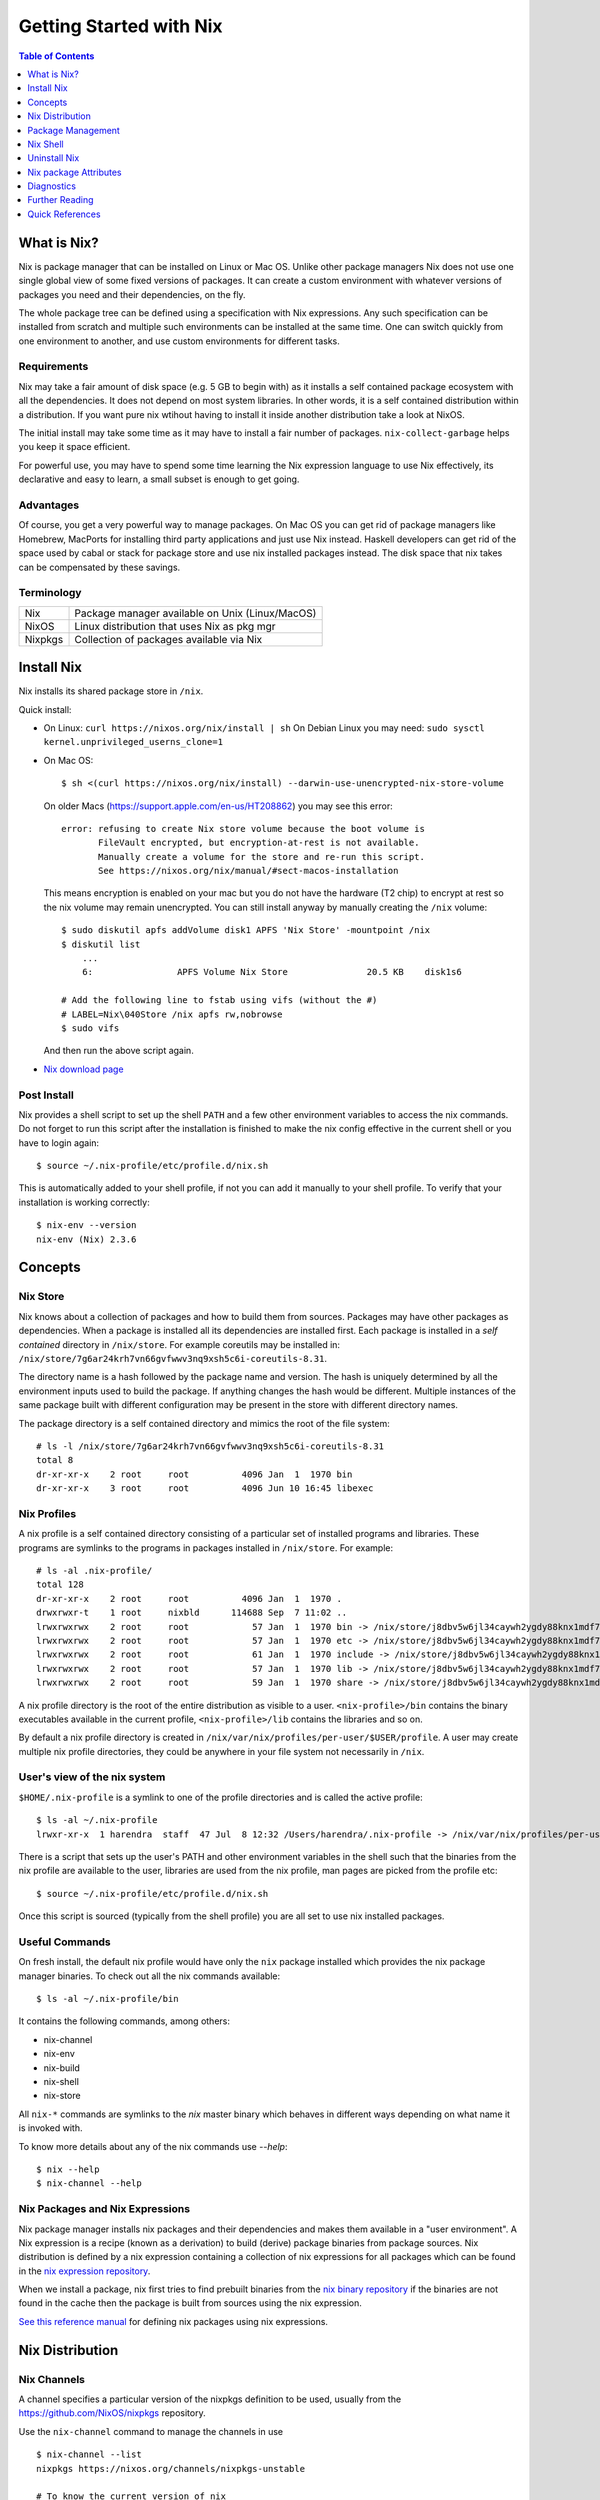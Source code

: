Getting Started with Nix
========================

.. contents:: Table of Contents
   :depth: 1

What is Nix?
------------

Nix is package manager that can be installed on Linux or Mac OS. Unlike
other package managers Nix does not use one single global view of some
fixed versions of packages. It can create a custom environment with
whatever versions of packages you need and their dependencies, on the
fly.

The whole package tree can be defined using a specification with Nix
expressions. Any such specification can be installed from scratch and
multiple such environments can be installed at the same time. One can switch
quickly from one environment to another, and use custom environments for
different tasks.

Requirements
~~~~~~~~~~~~

Nix may take a fair amount of disk space (e.g. 5 GB to begin with)
as it installs a self contained package ecosystem with all the
dependencies. It does not depend on most system libraries. In other
words, it is a self contained distribution within a distribution. If you
want pure nix wtihout having to install it inside another distribution
take a look at NixOS.

The initial install may take some time as it may have to install a fair
number of packages. ``nix-collect-garbage`` helps you keep it space
efficient.

For powerful use, you may have to spend some time learning the Nix
expression language to use Nix effectively, its declarative and easy
to learn, a small subset is enough to get going.

Advantages
~~~~~~~~~~

Of course, you get a very powerful way to manage packages.  On Mac
OS you can get rid of package managers like Homebrew, MacPorts for
installing third party applications and just use Nix instead. Haskell
developers can get rid of the space used by cabal or stack for package
store and use nix installed packages instead.  The disk space that nix
takes can be compensated by these savings.

Terminology
~~~~~~~~~~~

+------------------------+----------------------------------------------------+
| Nix                    | Package manager available on Unix (Linux/MacOS)    |
+------------------------+----------------------------------------------------+
| NixOS                  | Linux distribution that uses Nix as pkg mgr        |
+------------------------+----------------------------------------------------+
| Nixpkgs                | Collection of packages available via Nix           |
+------------------------+----------------------------------------------------+

Install Nix
-----------

Nix installs its shared package store in ``/nix``.

Quick install:

* On Linux: ``curl https://nixos.org/nix/install | sh``
  On Debian Linux you may need: ``sudo sysctl kernel.unprivileged_userns_clone=1``
* On Mac OS::
  
    $ sh <(curl https://nixos.org/nix/install) --darwin-use-unencrypted-nix-store-volume

  On older Macs (https://support.apple.com/en-us/HT208862) you may see
  this error::

    error: refusing to create Nix store volume because the boot volume is
           FileVault encrypted, but encryption-at-rest is not available.
           Manually create a volume for the store and re-run this script.
           See https://nixos.org/nix/manual/#sect-macos-installation

  This means encryption is enabled on your mac but you do not have the
  hardware (T2 chip) to encrypt at rest so the nix volume may remain
  unencrypted. You can still install anyway by manually creating the
  ``/nix`` volume::

      $ sudo diskutil apfs addVolume disk1 APFS 'Nix Store' -mountpoint /nix
      $ diskutil list
          ...
          6:                APFS Volume Nix Store               20.5 KB    disk1s6

      # Add the following line to fstab using vifs (without the #)
      # LABEL=Nix\040Store /nix apfs rw,nobrowse
      $ sudo vifs

  And then run the above script again.

* `Nix download page <https://nixos.org/nix/download.html>`_

Post Install
~~~~~~~~~~~~

Nix provides a shell script to set up the shell ``PATH`` and a few other
environment variables to access the nix commands.  Do not forget to run
this script after the installation is finished to make the nix config
effective in the current shell or you have to login again::

  $ source ~/.nix-profile/etc/profile.d/nix.sh

This is automatically added to your shell profile, if not you can add
it manually to your shell profile.  To verify that your installation is
working correctly::

    $ nix-env --version
    nix-env (Nix) 2.3.6

Concepts
--------

Nix Store
~~~~~~~~~

Nix knows about a collection of packages and how to build them from
sources.  Packages may have other packages as dependencies. When
a package is installed all its dependencies are installed
first. Each package is installed in a *self contained* directory
in ``/nix/store``. For example coreutils may be installed in:
``/nix/store/7g6ar24krh7vn66gvfwwv3nq9xsh5c6i-coreutils-8.31``.

The directory name is a hash followed by the package name and
version. The hash is uniquely determined by all the environment inputs
used to build the package. If anything changes the hash would be
different. Multiple instances of the same package built with different
configuration may be present in the store with different directory
names.

The package directory is a self contained directory and mimics the root of the
file system::

  # ls -l /nix/store/7g6ar24krh7vn66gvfwwv3nq9xsh5c6i-coreutils-8.31
  total 8
  dr-xr-xr-x    2 root     root          4096 Jan  1  1970 bin
  dr-xr-xr-x    3 root     root          4096 Jun 10 16:45 libexec

Nix Profiles
~~~~~~~~~~~~

A nix profile is a self contained directory consisting of a particular
set of installed programs and libraries. These programs are symlinks to the
programs in packages installed in ``/nix/store``. For example::

  # ls -al .nix-profile/
  total 128
  dr-xr-xr-x    2 root     root          4096 Jan  1  1970 .
  drwxrwxr-t    1 root     nixbld      114688 Sep  7 11:02 ..
  lrwxrwxrwx    2 root     root            57 Jan  1  1970 bin -> /nix/store/j8dbv5w6jl34caywh2ygdy88knx1mdf7-nix-2.3.6/bin
  lrwxrwxrwx    2 root     root            57 Jan  1  1970 etc -> /nix/store/j8dbv5w6jl34caywh2ygdy88knx1mdf7-nix-2.3.6/etc
  lrwxrwxrwx    2 root     root            61 Jan  1  1970 include -> /nix/store/j8dbv5w6jl34caywh2ygdy88knx1mdf7-nix-2.3.6/include
  lrwxrwxrwx    2 root     root            57 Jan  1  1970 lib -> /nix/store/j8dbv5w6jl34caywh2ygdy88knx1mdf7-nix-2.3.6/lib
  lrwxrwxrwx    2 root     root            59 Jan  1  1970 share -> /nix/store/j8dbv5w6jl34caywh2ygdy88knx1mdf7-nix-2.3.6/share

A nix profile directory is the root of the entire distribution as visible to a
user. ``<nix-profile>/bin`` contains the binary executables available in
the current profile, ``<nix-profile>/lib`` contains the libraries and so
on.

By default a nix profile directory is created in
``/nix/var/nix/profiles/per-user/$USER/profile``.  A user may create
multiple nix profile directories, they could be anywhere in your file
system not necessarily in ``/nix``.

User's view of the nix system
~~~~~~~~~~~~~~~~~~~~~~~~~~~~~

``$HOME/.nix-profile`` is a symlink to one of the profile directories and is
called the active profile::

    $ ls -al ~/.nix-profile
    lrwxr-xr-x  1 harendra  staff  47 Jul  8 12:32 /Users/harendra/.nix-profile -> /nix/var/nix/profiles/per-user/harendra/profile

There is a script that sets up the user's PATH and other environment
variables in the shell such that the binaries from the nix profile are
available to the user, libraries are used from the nix profile, man pages are
picked from the profile etc::

  $ source ~/.nix-profile/etc/profile.d/nix.sh

Once this script is sourced (typically from the shell profile) you are all set
to use nix installed packages.

Useful Commands
~~~~~~~~~~~~~~~

On fresh install, the default nix profile would have only the ``nix``
package installed which provides the nix package manager binaries. To
check out all the nix commands available::

  $ ls -al ~/.nix-profile/bin

It contains the following commands, among others:

* nix-channel
* nix-env
* nix-build
* nix-shell
* nix-store

All ``nix-*`` commands are symlinks to the `nix` master binary which behaves
in different ways depending on what name it is invoked with.

To know more details about any of the nix commands use `--help`::

  $ nix --help
  $ nix-channel --help

Nix Packages and Nix Expressions
~~~~~~~~~~~~~~~~~~~~~~~~~~~~~~~~

Nix package manager installs nix packages and their dependencies
and makes them available in a "user environment".  A Nix expression
is a recipe (known as a derivation) to build (derive) package
binaries from package sources.  Nix distribution is defined by
a nix expression containing a collection of nix expressions for
all packages which can be found in the `nix expression repository
<https://github.com/NixOS/nixpkgs>`_.

When we install a package, nix first tries to find prebuilt binaries
from the `nix binary repository <https://cache.nixos.org>`_ if the
binaries are not found in the cache then the package is built from
sources using the nix expression.

`See this reference manual <https://nixos.org/nixpkgs/manual/>`_ for
defining nix packages using nix expressions.

Nix Distribution
----------------

Nix Channels
~~~~~~~~~~~~

A channel specifies a particular version of the nixpkgs definition to be used,
usually from the https://github.com/NixOS/nixpkgs repository.

Use the ``nix-channel`` command to manage the channels in use ::

  $ nix-channel --list
  nixpkgs https://nixos.org/channels/nixpkgs-unstable

  # To know the current version of nix
  $ nix-instantiate --eval -E '(import <nixpkgs> {}).lib.version'

Any commit in the https://github.com/NixOS/nixpkgs repository can be
used as a distribution::

  $ nix-channel --add https://github.com/NixOS/nixpkgs/archive/01dd2b4e738.tar.gz mychannel
  $ nix-channel --update

You can use any nix expression archive as a channel::

  $ nix-channel --add https://github.com/rycee/home-manager/archive/master.tar.gz home-manager
  $ nix-channel --update

However, stable distributions and latest unstable distribution
are specially tagged or branched and also conveniently accessed via
https://nixos.org/channels::

  $ nix-channel --add https://nixos.org/channels/nixpkgs-unstable nixpkgs-unstable
  $ nix-channel --update

Available channels and releases
~~~~~~~~~~~~~~~~~~~~~~~~~~~~~~~

Examples of some available channels from https://nixos.org/channels::

+------------------------+----------------------------------------------------+
| nixpkgs-unstable       | Packages for Nix on Mac/Linux                      |
+------------------------+----------------------------------------------------+
| nixos-20.09            | Packages for NixOS 20.09                           |
+------------------------+----------------------------------------------------+
| nixos-unstable         | Up to date packages for NixOS                      |
+------------------------+----------------------------------------------------+

Available releases: https://github.com/NixOS/nixpkgs/releases

Upgrading Nix
~~~~~~~~~~~~~

nix-channel update sets up "new packages" to be installed from the new
version.  Old packages are not automatically upgraded.  Note that it
will install all the dependencies of the new packages as well using the
newer specification.

::

  # To use the latest release for new derivations
  $ nix-channel --update

To upgrade all existing packages from the current nix channel::

  $ nix-env --upgrade

Upgrading to same versions
~~~~~~~~~~~~~~~~~~~~~~~~~~

If you have built dynamically linked programs (external to nix) using
your current installation, the upgrade may break them, to install same
versions of all packages but use the newer version of nix::

  # Upgrade all packages to the same versions in newer release
  $ nix-env --upgrade --eq

Distribution Implementation Details
~~~~~~~~~~~~~~~~~~~~~~~~~~~~~~~~~~~

* The source of packages is at: https://github.com/NixOS/nixpkgs
* Hydra CI system builds from a commit in the source repo and tests
* New release info is added to: https://releases.nixos.org/?prefix=nixpkgs/

  * git-revision of https://github.com/NixOS/nixpkgs used
  * A tar of nixpkgs
  * URL to the hydra job e.g. https://hydra.nixos.org/eval/1611864
  * A file containing a list of all store paths (e.g.
    ``/nix/store/2g2lalsi9h1bhk1klwqj5qn5da8lbmb5-nix-3.0pre20200829_f156513-man``)
  * The binary cache url (https://cache.nixos.org)
* https://nixos.org/channels/nixpkgs-unstable points to latest release e.g.
  https://releases.nixos.org/nixpkgs/nixpkgs-20.09pre242481.0ecc8b9a56a
* ``$HOME/.nix-channels`` points to https://nixos.org/channels/nixpkgs-unstable

Using the Release
~~~~~~~~~~~~~~~~~

nix commands use a nix expression as input which is passed to
the nix expression being evaluated. By default the input nix
expression (set by ``NIX_PATH`` environment variable) is the directory
``.nix-defexpr``, this is called the default nix expression. 

The directory ``.nix-defexpr`` contains the nix expressions of all the
subscribed channels. All these expressions get combined as one and used
as input to the derivations by nix commands.  See ``nix-env --help`` for
details on how the contents of ``.nix-defexpr`` are combined together to
create a single nix expressions.

The command ``nix-channel`` places symlinks to the downloaded Nix
expressions from each subscribed channel in ``$HOME/.nix-defexpr`` e.g.
``/nix/store/gnkd9i59pswalkflb647fnjjnxgyl1n9-nixpkgs-20.09pre228453.dcb64ea42e6/nixpkgs``
is a symlink to the ``nixpkgs-unstable`` release.  This is basically the
contents of the ``nixpkgs-channels`` tar obtained from the release.
``nix-channel --update`` updates these symlinks.

The input nix expression can be overridden on the command line using the
``--file`` option.

When a new derivation is to be built the store paths of the input
artifacts are derived, if the derived path is available in the binary
cache, it is fetched from the nix cache URL otherwise it is built from
the source. Note that the derived path depends on the whole build
environment, if anything in the environment can affect the derivation,
the hash and therefore the path would be different and we would end up
building the artifact again instead of reusing the pre-built one.

Package Management
------------------

Nix User Environments
~~~~~~~~~~~~~~~~~~~~~

The directory ``/nix`` is a global store containing all packages, each
one installed in its own directory named using a hash of the full
configuration using which the package was built. Since then names are
hashed with full config, we may have multiple versions of a package in
the store. A specific user environment is composed using the packages
from the global store, consisting of a custom set of programs and
libraries.

A nix profile is a user environment contained in a directory in the
filesystem.  A user can have multiple such profiles with different
set of programs and libraries installed in them. We can derive
another profile using an existing profile as the base.  The file
``$HOME/.nix-profile`` points to one of the profile directories, it is
called the active porifle. When a user installs a program without
explicitly specifying a profile it is installed in the active profile
directory.

The directory ``/nix/var/nix/profiles`` contains the default nix created
profiles. ``~/.nix-profile`` is a symlink to one of those profiles::

  $ lal $HOME/.nix-profile
  lrwxr-xr-x  1 harendra  staff  47 Jun 12 19:37 $HOME/.nix-profile -> /nix/var/nix/profiles/per-user/harendra/profile

Let's take a look at the profiles of current user just after installing
nix::

  $ ls -al /nix/var/nix/profiles/per-user/$USER/profile*
  lrwxr-xr-x  1 harendra  staff   14 Jun 12 10:51 profile -> profile-2-link
  lrwxr-xr-x  1 harendra  staff   60 Jun 12 10:51 profile-1-link -> /nix/store/mfxdq39kisqzdhngm4wx505fxny7144f-user-environment
  lrwxr-xr-x  1 harendra  staff   60 Jun 12 10:51 profile-2-link -> /nix/store/p627zifc00wkfyja0fphajzybpbc0sf6-user-environment

We see that ``profile`` points to ``profile-2-link``.  When programs
are installed or uninstalled within a profile, the old version of the
profile is kept intact and a new version is created and activated,
these are called generations of a profile. ``profile-2-link`` is the
2nd generation of the profile. You can check the differences between
``profile-1-link`` and ``profile-2-link`` by diffing their targets::

    $ diff /nix/store/mfxdq39kisqzdhngm4wx505fxny7144f-user-environment /nix/store/p627zifc00wkfyja0fphajzybpbc0sf6-user-environment

The first generation had only ``nix`` installed in it and the second generation
has one more package (ca certificates) installed.

* https://nixos.org/nix/manual/#sec-profiles

nix-env The Package Manager
~~~~~~~~~~~~~~~~~~~~~~~~~~~

``nix-env`` is the nix command for package management. ``nix-env`` searches
or installs packages from the default nix channel or the channels added using
``nix-channel``.

Query using cache (this is faster)::

    $ nix search -u   # update cache
    $ nix search ghc

Search using ``nix-env`` is slower because it evaluates the whole expression.

Query installed packages::

  $ nix-env -q       # --query, installed packages in the active profile

Query available packages::

  $ nix-env -qa      # --available, available packages

Query selected packages::

  $ nix-env -qa '.*cabal.*' # packages matching a regex
  cabal-install-3.2.0.0
  cabal2nix-2.15.3
  ...

  $ nix-env -qa '.*(cabal|ghc).*'

You can also `search nix packages here
<https://nixos.org/nixos/packages.html?channel=nixpkgs-unstable>`_.

Packages by Attributes
~~~~~~~~~~~~~~~~~~~~~~

Nix packages are grouped under an attribute hierarchy starting with
``nixpkgs`` at the top level.  ``nixpkgs`` refers to the nix expression in
``$HOME/.nix-defexpr/channels/nixpkgs``.

To list a package attribute path use ``-P``::

  $ nix-env -qaP '.*cabal.*'
  nixpkgs.cabal-install        cabal-install-3.2.0.0
  nixpkgs.cabal2nix            cabal2nix-2.15.3
  ...

We can select packages by specifying an attribute path using the ``-A``
option.  Note that regex patterns do not work with attributes.  The
default attribute path is the top level attribute ``nixpkgs``::

  $ nix-env -qaP -A nixpkgs

However, not all packages are available directly under the top level
attribute. For all other attributes we need to specify the full
attribute path explicitly to search the packages::

  $ nix-env -qaP -A nixpkgs.haskell.compiler
  nixpkgs.haskell.compiler.ghc8101                 ghc-8.10.1
  nixpkgs.haskell.compiler.integer-simple.ghc8101  ghc-8.10.1
  ...

  $ nix-env -A nixpkgs.haskellPackages -qaP '.*streamly.*'
  nixpkgs.haskellPackages.streamly  streamly-0.7.2

Important Note: If you are inside a ``nix-shell --pure`` environment the
``nix-env`` command above may not show any packages.

Installing packages
~~~~~~~~~~~~~~~~~~~

When installing a package nix would fetch/build all the dependencies
that are not already available in the store. On the first invocation a
lot of dependencies may be built/fetched.

We recommend that you always install by attributes, using the `-A` flag. If you
do not do that, often you may install the wrong package because when there are
multiple matches it installs the first package::

  $ nix-env -i -A nixpkgs.ghc # --install --attr

To install a Haskell package::

  $ nix-env -i -A nixpkgs.haskellPackages.streamly

Profile Generations
~~~~~~~~~~~~~~~~~~~

Let's look at the nix profiles directory after installing ``ghc``::

  $ ls -al /nix/var/nix/profiles/per-user/$USER/profile*
  lrwxr-xr-x  1 harendra  staff   14 Jun 12 14:44 profile -> profile-3-link
  lrwxr-xr-x  1 harendra  staff   60 Jun 12 10:51 profile-1-link -> /nix/store/mfxdq39kisqzdhngm4wx505fxny7144f-user-environment
  lrwxr-xr-x  1 harendra  staff   60 Jun 12 10:51 profile-2-link -> /nix/store/p627zifc00wkfyja0fphajzybpbc0sf6-user-environment
  lrwxr-xr-x  1 harendra  staff   60 Jun 12 14:44 profile-3-link -> /nix/store/5phrf9z4xjsbd0lscli06bvxpdvzy926-user-environment

Note that the previous generation of the profile (``profile-2-link``) is
preserved as it is and a new generation is created (``profile-3-link``)
which has the newly installed package as well as the earlier packages.
The ``profile`` now points to the new generation. The binaries for the
newly installed package ``ghc`` are now available in your ``PATH`` from
``~/.nix-profile/bin``.

If we want to switch to the previous generation of the profile::

    $ nix-env --list-generations
    $ nix-env --switch-generation 2

This will restore us to the previous state when there was no ``ghc`` installed.
``ghc`` will no longer be available in your ``PATH``. Note you can always
switch back to earlier generation.

To switch to a previous generation, we can use a convenience command::

    $ nix-env --rollback

To permanently delete a generation::

    $ nix-env --delete-generation 2

To actually recover the space you have to run ``nix-collect-garbage``.

TBD: how to know what is different between two generations? diff the
directories?

Using a different Nix "repository" path
~~~~~~~~~~~~~~~~~~~~~~~~~~~~~~~~~~~~~~~

The nix package repository is defined by a nix expression.  The default
nix expression used by nix commands is ``$HOME/.nix-defexpr``. The
``-f`` command can be used to specify a different nix expression. The
default ``nix-env -qaP ghc`` command is equivalent to::

  $ nix-env -f '$HOME/.nix-defexpr' -qaP ghc

Query a package in ``nixpkgs`` attribute name space::

    $ nix-env -f '$HOME/.nix-defexpr/channels/nixpkgs' -qaP -A haskell.compiler

Alternatively, we can use ``<nixpkgs>`` syntax, which means search for
``nixpkgs`` in the ``NIX_PATH``::

    $ echo $NIX_PATH
    $HOME/.nix-defexpr/channels
    $ nix-env -f '<nixpkgs>' -qaP -A haskell.compiler

Query packages available under a Nix expression defined by a file or URL::

  $ nix-env -f ./foo.nix -qa
  $ nix-env -f https://github.com/NixOS/nixpkgs/archive/master.tar.gz -qa

Install a package from a Nix expression ::

  $ nix-env -f ~/foo.nix -i '.*' # install all derivations from foo.nix

Working with Profiles
~~~~~~~~~~~~~~~~~~~~~

Which profile am I using currently? Check where the symlink
``~/.nix-profile`` is pointing::

  $ ls -al ~/.nix-profile
  lrwxr-xr-x  1 harendra  staff  47 Jul  8 12:32 /Users/harendra/.nix-profile -> /nix/var/nix/profiles/per-user/harendra/profile

A profile is nothing but a directory containing a user environment. When
we say ``profile`` we refer to a path of the profile directory.  There
is nothing special about a profile directory, it is a regular directory
which could be located anywhere in the filesystem. The default profile
created by nix is at::

  $ ls -al /nix/var/nix/profiles/per-user/$USER/profile*

A new profile gets created when you try to install something using
a profile path that does not exist. You can
switch to a profile path that points to a non-existing directory.  It is
considered as a blank profile without anything installed in it. Usually,
you would want to install at least ``nix`` in the new profile so that
``nix`` commands keep working when you switch to the new profile::

  $ nix-env --profile ./custom_profile -iA nixpkgs.nix

It will create a directory named ``custom_profile`` in the current
directory and install ``nix`` in it. Also install ``nixpkgs.cacert``
so that you are able to install packages by downloading from the nixos
cache::

  $ nix-env --profile ./custom_profile -iA nixpkgs.cacert

Since profiles are just self contained directories you can move them anywhere
in the file system and still refer to them by their new path when needed.

Switch to the new profile::

  $ nix-env --switch-profile ./custom_profile
  # Alternatively
  $ nix-env -S ./custom_profile

Pitfall: Do not use a directory with existing non-nix installed contents as a
profile directory.

Pitfall: ``nix`` does not verify whether the path you are switching to
is a valid nix profile or not. You can use any path even a non-existing one.

If you make a spelling mistake in the path of the profile when switching
to a profile it may end up pointing to a yet non-existing profile or to
a directory which is not a nix profile.  Because of that you may not be
able run any nix commands any more. If that happens you can restore to
the default profile path show above or see the diagnostics section to
know other ways to recover from that situation.

If by mistake you gave a wrong existing directory as profile path
``nix`` will happily install the programs in that directory.

Installing a program from another profile::

  $ nix-env -i --from-profile /nix/var/nix/profiles/foo ghc

TBD: How does nix track the profiles, won't the programs installed in these
profiles get garbage collected on ``nix-collect-garbage``? Should we create the
profiles within the nix store profiles directory so that it can track?

TBD: deleting profiles

Upgrading Packages
~~~~~~~~~~~~~~~~~~

Upgrading one or more packages to newer version in the same release::

  $ nix-env --upgrade ghc

The upgrade is immutable, it will create a new user environment with the
upgraded version and its dependencies. A newer generation of the profile is
created.

Upgrading all packages::

  $ nix-env --upgrade

Upgrading to a newer release::

  $ nix-channel --update
  $ nix-env --upgrade --eq

The ``--eq`` instructs upgrade to upgrade to the same versions of packages in
the newer release.

Uninstalling packages
~~~~~~~~~~~~~~~~~~~~~

::

  $ nix-env --uninstall firefox
  $ nix-collect-garbage
  # To delete all old generations of profiles
  $ nix-collect-garbage -d

Garbage Collection
~~~~~~~~~~~~~~~~~~

nix is immutable package manager. When you install new versions of
packages or upgrade the packages it does not remove the old ones instead
new versions are installed independently and made available via a new
generation of the user profile.  Therefore, the nix store can grow
over time accumulating packages which are no longer required thus
unnecessarily consuming disk space.

``nix-collect-garbage`` deletes all the objects in the nix store
which are not reachable from ``/nix/var/nix/gcroots``. The default
profiles are already linked from ``gcroots``.  If you do not want your
private profiles to be garbage collected create symlinks to those in
``/nix/var/nix/gcroots``.

Nix Shell
---------

In a standard OS Shell, nix programs and libraries available to you are the
ones that are installed in the current nix profile. You can have multiple
profiles and switch profiles to switch environments.

``nix-shell`` creates an ad-hoc user environment directory in nix
store, installs requested packages in it and starts an OS shell with
``PATH`` and other environment variables setup to access the binaries
and the libraries in the user environment.

For example to start a shell with ``gcc`` and ``coreutils`` packages
installed::

  $ nix-shell --packages "[gcc coreutils]"
  these paths will be fetched (41.00 MiB download, 175.04 MiB unpacked):
    /nix/store/3hl9jc7dgk2qg38xfwg14w10kbdnpj78-mpfr-4.0.2
    ...

  [nix-shell:~]$

``--packages`` option takes a list (``[gcc coreutils]``) of packages
as argument.  Note that we do not use ``nixpkgs.`` prefix here when
specifying the packages, that is implicit.

The shell creates an ad-hoc immutable user environment in the nix store and
installs the packages in it::

  [nix-shell:~]$ which gcc
  /nix/store/3sbzwr62w0nwglsdaiskj7r7sfbwxy69-gcc-wrapper-9.3.0/bin/gcc

  [nix-shell:~]$ echo $PATH

If you want more packages to be added later you need to exit the shell
and start a new shell with the new set of packages. It will create a new
sandbox. However, the creation of the sandbox may mostly involves setting up
some symlinks if the packages being installed are in the nix store already.

You can also run a command without spawning a shell or without installing it in
your profile::

  nix-shell -p coreutils --run ls

See ``nix-shell --help`` for more details.
See ``nixpkgs.pkgs.mkShell`` function.
See `Nix package building guide: <getting-started-nix-pkgs.rst>`_ for more
powerful ways to create a nix shell.

Caching of packages
~~~~~~~~~~~~~~~~~~~

The sandbox created by the shell is cached and is reused every time the
same configuration is requested. Therefore, next time the shell starts
quickly.  Note that the sha256 hash used in the location of the sandbox
is hashed using the config of the sandbox.

Uninstall Nix
-------------

Nix stores its files only at two places ::

    $ rm -rf ~/.nix-*
    $ sudo rm -rf /nix

Nix package Attributes
----------------------

The attribute ``nixpkgs`` at the top level refers to the nix expression
in ``$HOME/.nix-defexpr/channels/nixpkgs``. The attributes under
``nixpkgs`` just reflect the set returned by the nix expressions in that
directory.

Top level::

  nixpkgs (See $HOME/.nix-defexpr/channels/nixpkgs)

General packages::

  nixpkgs.pkgs (See $HOME/.nix-defexpr/channels/nixpkgs/pkgs/top-level)

Darwin (Mac OS)
~~~~~~~~~~~~~~~

Apple sdk and frameworks::

  nixpkgs.pkgs.darwin (See $HOME/.nix-defexpr/channels/nixpkgs/os-specific/darwin)
  nixpkgs.pkgs.darwin.apple_sdk
  nixpkgs.pkgs.darwin.apple_sdk.frameworks

llvm
~~~~

gcc compatible development environment with C compiler and more::

    nixpkgs.llvm
    nixpkgs.llvmPackages

Diagnostics
-----------

Q: How do I get more information to diagnose the issue?

A: Most commands support a verbose option ``-v`` which can provide a lot more
information for better debugging.

Q: How to print the store path of a package?

A::

  $ nix-build --no-out-link "<nixpkgs>" -A zlib
  /nix/store/mi9z1dmjp95n90lfy3rqifqzxphvnyzh-zlib-1.2.11

Q: ``nix-env -qa`` is not showing any packages.

A: Make sure you are not in a ``nix-shell --pure`` environment. Check if your
``NIX_PATH`` variable is set correctly.

Q: After switching to a new profile all nix commands stopped working.

A: ``nix-env -S`` is a pretty dumb command, it just replaces
  ``~/.nix-profile`` symlink with whatever you give it. If that path
  points to an existing profile you have successfully switched to the
  new profile. However, if that profile does not exist you have switched
  to a "new" non-existing profile which is completely empty, not even
  nix commands exist in that profile. You now need to install something
  in that profile, but you no longer have access to even ``nix-env`` to
  actually do that. Nix maintainers refuse to fix or even document this
  stupid problem, see https://github.com/NixOS/nix/issues/1396.

  To recover the situation you can either find the path to ``nix-env`` (e.g.
  using ``find /nix -type l -name nix-env``) and use
  it to initialize the new profile with something useful (e.g. ``nix-env -i
  nix``) or you can manually link ``~/.nix-profile`` to a valid profile
  from ``/nix/var/nix/profiles/per-user/$USER/``. For example::

  $ ln -s -f /nix/var/nix/profiles/per-user/$USER/profile-2-link/ ~/.nix-profile

Q: Getting ``SSL peer certificate or SSH remote key was not OK (60)`` error
   when installing a package.

A: The easiest solution to this problem is to switch to your default
  profile which has the ``nixkpkgs.cacert`` package installed, and then
  run the install command for the profile in which you want to install a
  package::

    $ nix-env -S /nix/var/nix/profiles/per-user/$USER/profile
    $ nix-env --profile <profile-path> -iA <package>

  If you want to be able to install packages from a profile without switching to
  the default profile make sure it has ``nixpkgs.cacert`` installed::

    $ nix-env --profile <profile-path> -iA nixpkgs.cacert

  If it is installed, check if the environment variable
  ``NIX_SSL_CERT_FILE`` is correctly set::

    $ echo $NIX_SSL_CERT_FILE
    $HOME/.nix-profile/etc/ssl/certs/ca-bundle.crt

  If not then you may want to source your shell profile::

    $ source ~/.bash_profile

  If that is not correctly setup then you can directly source the nix setup
  script::

    $ source $HOME/.nix-profile/etc/profile.d/nix.sh

Q: How to deal with "packages x and y have the same priority..."? ::

  $ nix-env -iA nixpkgs.haskellPackages.streamly
  installing 'streamly-0.7.2'
  building '/nix/store/7c6lvazaxyr6ndxypzv56bss6y8rgl5k-user-environment.drv'...
  error: packages '/nix/store/bbrbfv3lzlph2zx7yyd719wi5v3x25zx-streamly-0.7.2/lib/links/libgmpxx.4.dylib' and '/nix/store/4pxkzpv66pm0lwrcjns1v88wn3byi75b-hoogle-5.0.17.15/lib/links/libgmpxx.4.dylib' have the same priority 5; use 'nix-env --set-flag priority NUMBER INSTALLED_PKGNAME' to change the priority of one of the conflicting packages (0 being the highest priority)
  builder for '/nix/store/7c6lvazaxyr6ndxypzv56bss6y8rgl5k-user-environment.drv' failed with exit code 1
  error: build of '/nix/store/7c6lvazaxyr6ndxypzv56bss6y8rgl5k-user-environment.drv' failed

A: You may run into such errors if you are installing many different
   programs/libraries in the same nix profile and two or more of those
   depend on a different version of the same package, in this case
   ``libgmpxx``. If possible, use different profiles for different tasks
   and their environments. If you really have to install both the
   programs in the same profile then you can change the priority of the
   already installed package (in this case ``hoogle-5.0.17.15``) as
   suggested in the error message::

     $ nix-env --set-flag priority 4 hoogle-5.0.17.15
     setting flag on 'hoogle-5.0.17.15'

     $ nix-env -iA nixpkgs.haskellPackages.streamly
     installing 'streamly-0.7.2'
     building '/nix/store/5jcny4113np1il4yf56kra6iyg6h9aj2-user-environment.drv'...
     created 342 symlinks in user environment

Further Reading
---------------

* `Nix Package Derivation Guide <package-derivation.rst>`_
* `Nix Haskell Development Guide <haskell-development.rst>`_
* `Nix Reference <reference.rst>`_

Quick References
----------------

Install
~~~~~~~

* `Nix package manager install script <https://nixos.org/nix/install>`_
* `Nix package manager download <https://nixos.org/nix/download.html>`_
* http://sandervanderburg.blogspot.com/2013/06/setting-up-multi-user-nix-installation.html

Search, Install Packages
~~~~~~~~~~~~~~~~~~~~~~~~

* `Search nixos/nix packages <https://nixos.org/nixos/packages.html>`_
* https://lazamar.co.uk/nix-versions/
* https://lazamar.github.io/download-specific-package-version-with-nix/

Distribution Repositories
~~~~~~~~~~~~~~~~~~~~~~~~~

* `Nix package expression repository <https://github.com/NixOS/nixpkgs>`_
* `Nix package distribution channels <https://github.com/NixOS/nixpkgs-channels>`_
* `NixOS prebuilt binary cache <https://cache.nixos.org>`_

Learning
~~~~~~~~

* https://nixos.org/nixos/nix-pills/ The best place to start

Reference Docs
~~~~~~~~~~~~~~

* `Nix Package Manager (Nix) Manual <https://nixos.org/nix/manual/>`_
* `Nix Package Collection (nixpkgs) and language reference <https://nixos.org/nixpkgs/manual/>`_

  * `Writing Nix expressions <https://nixos.org/nix/manual/#chap-writing-nix-expressions>`_
  * `Nix profiles <https://nixos.org/nix/manual/#chap-writing-nix-expressions>`_

* `Nix package manager home page <https://nixos.org/nix/>`_
* `NixOS home page <https://nixos.org/>`_
* `Nix Cookbook <https://nix.dev/>`_

